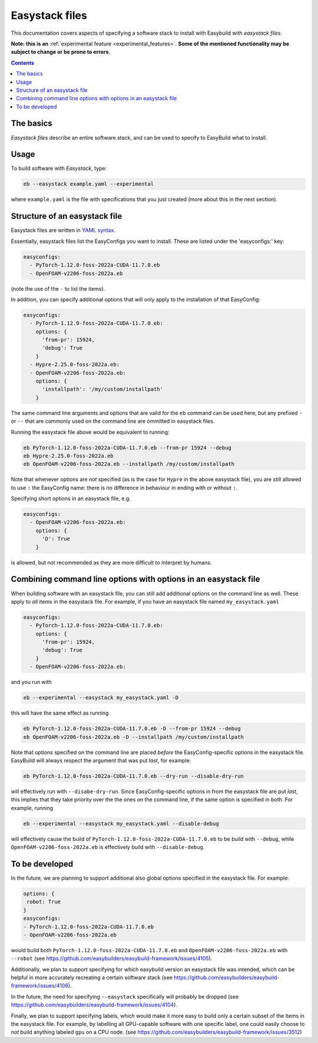 .. _easystack:

Easystack files
===============

This documentation covers aspects of specifying a software stack to install with Easybuild with *easystack files*.

**Note: this is an** :ref:`experimental feature <experimental_features>`. **Some of the mentioned functionality may be subject to change or be prone to errors.**

.. contents::
    :depth: 3
    :backlinks: none


.. _easystack_basics:

The basics
----------

*Easystack files* describe an entire software stack, and can be used to specify to EasyBuild what to install.

.. _easystack_usage:

Usage
-----

To build software with *Easystack*, type:

.. code::

  eb --easystack example.yaml --experimental

where ``example.yaml`` is the file with specifications that you just created (more about this in the next section).

.. _easystack_structure:

Structure of an easystack file
------------------------------

Easystack files are written in `YAML syntax <https://learnxinyminutes.com/docs/yaml>`_.

Essentially, easystack files list the EasyConfigs you want to install. These are listed under the 'easyconfigs:' key:

.. code:: yaml

  easyconfigs:
    - PyTorch-1.12.0-foss-2022a-CUDA-11.7.0.eb
    - OpenFOAM-v2206-foss-2022a.eb

(note the use of the ``-`` to list the items).

In addition, you can specify additional options that will only apply to the installation of that EasyConfig:

.. code:: yaml

  easyconfigs:
    - PyTorch-1.12.0-foss-2022a-CUDA-11.7.0.eb:
      options: {
        'from-pr': 15924,
        'debug': True
      }
    - Hypre-2.25.0-foss-2022a.eb:
    - OpenFOAM-v2206-foss-2022a.eb:
      options: {
        'installpath': '/my/custom/installpath'
      }

The same command line arguments and options that are valid for the ``eb`` command can be used here, but any prefixed ``-`` or ``--`` that are commonly used on the command line are ommitted in easystack files.

Running the easystack file above would be equivalent to running:

.. code::

  eb PyTorch-1.12.0-foss-2022a-CUDA-11.7.0.eb --from-pr 15924 --debug
  eb Hypre-2.25.0-foss-2022a.eb
  eb OpenFOAM-v2206-foss-2022a.eb --installpath /my/custom/installpath

Note that whenever options are *not* specified (as is the case for ``Hypre`` in the above easystack file), you are 
still allowed to use ``:`` the EasyConfig name: there is no difference in behaviour in ending with or without ``:``.

Specifying short options in an easystack file, e.g.

.. code:: yaml

  easyconfigs:
    - OpenFOAM-v2206-foss-2022a.eb:
      options: {
        'D': True
      }

is allowed, but not recommended as they are more difficult to interpret by humans.

.. _easystack_combining_options:

Combining command line options with options in an easystack file
------------------------------

When building software with an easystack file, you can still add additional options on the command line as well.
These apply to *all* items in the easystack file. For example, if you have an easystack file named 
``my_easystack.yaml``

.. code:: yaml

  easyconfigs:
    - PyTorch-1.12.0-foss-2022a-CUDA-11.7.0.eb:
      options: {
        'from-pr': 15924,
        'debug': True
      }
    - OpenFOAM-v2206-foss-2022a.eb:

and you run with

.. code::

  eb --experimental --easystack my_easystack.yaml -D

this will have the same effect as running

.. code::

  eb PyTorch-1.12.0-foss-2022a-CUDA-11.7.0.eb -D --from-pr 15924 --debug
  eb OpenFOAM-v2206-foss-2022a.eb -D --installpath /my/custom/installpath

Note that options specified on the command line are placed *before* the EasyConfig-specific options in the easystack file. EasyBuild will always respect the argument that was put *last*, for example:

.. code::

  eb PyTorch-1.12.0-foss-2022a-CUDA-11.7.0.eb --dry-run --disable-dry-run

will effectively run with ``--disabe-dry-run``. Since EasyConfig-specific options in from the easystack file are put *last*, this implies that they take priority over the the ones on the command line, if the same option is specified in both. For example, running

.. code::

  eb --experimental --easystack my_easystack.yaml --disable-debug

will effectively cause the build of ``PyTorch-1.12.0-foss-2022a-CUDA-11.7.0.eb`` to be build with ``--debug``, while ``OpenFOAM-v2206-foss-2022a.eb`` is effectively build with ``--disable-debug``.


To be developed
---------------

In the future, we are planning to support additional also global options specified in the easystack file. For example:

.. code:: yaml

  options: {
   robot: True
  }
  easyconfigs:
  - PyTorch-1.12.0-foss-2022a-CUDA-11.7.0.eb
  - OpenFOAM-v2206-foss-2022a.eb

would build both ``PyTorch-1.12.0-foss-2022a-CUDA-11.7.0.eb`` and ``OpenFOAM-v2206-foss-2022a.eb`` with ``--robot`` (see https://github.com/easybuilders/easybuild-framework/issues/4105).

Additionally, we plan to support specifying for which easybuild version an easystack file was intended, which can be helpful in more accurately recreating a certain software stack (see https://github.com/easybuilders/easybuild-framework/issues/4106).

In the future, the need for specifying ``--easystack`` specifically will probably be dropped (see https://github.com/easybuilders/easybuild-framework/issues/4104).

Finally, we plan to support specifying labels, which would make it more easy to build only a certain subset of the items in the easystack file. For example, by labelling all GPU-capable software with one specific label, one could easily choose to *not* build anything labeled ``gpu`` on a CPU node. (see https://github.com/easybuilders/easybuild-framework/issues/3512)
